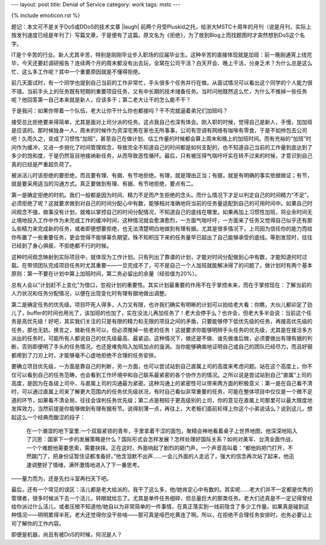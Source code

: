 ---
layout: post
title: Denial of Service
category: work
tags: mstc
---

{% include emoticon.rst %}

.. image:: {{ site.attachment_dir }}2011-07-10-ddos.jpg
    :class: title-icon
    :alt: DDoS

题记：本文可不是关于DoS或DDoS的技术文章 |laugh| 前两个月受Pluskid之托，给浙大MSTC十周年的月刊（说是月刊，实际上按发刊速度已经是年刊了）写篇文章，于是便有了这篇。原文名为《拒绝》，为了放到Blog上而找题图时才突然想到DoS这个名字。

IT是个辛苦的行业。新人尤其辛苦，特别是刚刚毕业步入职场的应届毕业生。这种辛苦的直接体现就是加班：前一晚刚通宵上线完毕，今天还要赶调研报告？连续两个月的周末都没有出去玩，全窝在公司干活？白天开会、晚上干活，分身乏术？为什么总是这么忙、这么多工作呢？其中一个重要原因就是不懂得拒绝。

前几天面试时，有一个同学也提到自己当前的工作非常忙，手头很多个任务并行在做。从面试情况可以看出这个同学的个人能力很不错。当前手头上的任务既有短期的重要项目任务，又有中长期的技术储备任务。当时问他既然这么忙，为什么不推掉一些任务呢？他回答第一自己本来就是新人，应该多干；第二老大让干的怎么能不干？

于是我问：如果你带着一个队伍，老大让你干什么你也都接吗？干不完就逼着弟兄们加班吗？

.. more

接受总比拒绝要来得简单，尤其是面对上司分派的任务。这点我自己也深有体会。刚入职的时候，觉得自己是新人，手慢，加加班是应该的。那时候独身一人，周末的时候作为资深宅男在家也无所事事，公司有空调有网络有咖啡有零食，于是不如拎包去公司吧！久而久之，变成了习惯性“加班”，甚至自己在做计划、估工作量的时候都会算上周末和晚上的加班时间。而有充裕的“加班”时间作为缓冲，又进一步弱化了时间管理观念，导致完全不知道自己的时间都是如何支配的，也不知道自己当前的工作量到底达到了多少的饱和度，于是仍然盲目地接纳新任务，从而导致恶性循环。最后，只有被压得气喘吁吁实在转不过来的时候，才意识到自己真的已经是严重超负荷了。

被派活儿时该拒绝的要拒绝，而且要有理、有据、有节地拒绝。有理，就是理由正当；有据，就是有明确的事实依据做证；有节，就是要采用适当的沟通方式。真正要做到有理、有据、有节地拒绝，要点有二。

第一是确定拒绝的时机。我们一般都是因为时间、精力不足而产生拒绝的念头。而什么情况下才足以判定自己的时间精力“不足”，必须拒绝了呢？这就要求做到对自己的时间分配心中有数，能够相对准确地将当前的任务量适配到自己的可用时间中。如果自己时间观念不强，做事没有计划，就难以掌控自己的时间分配情况，不知道自己的底线在哪里。如果再加上习惯性加班，将业余时间无止境地投入工作中作为未完成工作的缓冲时间，这种情况就会愈演愈烈，一方面气喘吁吁，一方面来了任务又觉得自己似乎还有那么些精力来完成新的任务，或者即便想要拒绝，也无法清楚明白地做到有理有据。尤其是很多情况下，上司因为信任你的能力而给你布置了一些重要任务，更会觉得不能够辜负期望。殊不知积压下来的任务量早已超出了自己能够承受的底线。等到发现时，往往已经到了身心俱疲、不拒绝都不行的时候。

这种时间观念映射到实际项目中，就体现为工作计划。只有列出了靠谱的计划，才能对时间分配做到心中有数，才能知道何时过载。在带领团队完成项目任务时尤其重要——一旦完成不了，可不是自己一个人加班就能解决得了的问题了。做计划时有两个基本原则：第一不要在计划中算上加班时间，第二务必留出的余量（经验值为20%）。

总有人会以“计划赶不上变化”为借口，忽视计划的重要性。其实计划最重要的作用不在于掌控未来，而在于掌控现在：了解当前的人力状况和任务分配情况，以便在出现变化时有理有据地做出调整。

第二是确定任务的优先级。项目吓死人得多，人力又有限，也许我们确实有明晰的计划可以拍给老大看：你瞧，大伙儿都卯足了劲儿了，buffer的时间也用光了，该加班的也加了，实在没法儿再加任务了！老大会停手么？也许会，但老大多半会说：当前这个任务是高优先级！好吧，其实我们关注的只是有限的精力和无限的项目之间的矛盾，只要能够停下低优先级的任务，再接高优先级的任务，那也无妨。换言之，做新任务可以，但必须推掉一些老的任务！这就要求你能够明辨手头任务的优先级，尤其是在接洽多方派出的任务时，可能所有人都说自己的优先级最高、最紧迫。这种情况下，做还是不做、谁先做谁后做，必须要做出有理有据的判断，否则即便明了手头的任务情况，也还是难免陷入加班加点的漩涡。当你能够确凿地证明自己或自己的团队已经尽力，而且好钢都用到了刀刃上时，才能够毫不心虚地拒绝不合理的任务安排。

.. compound::

    要确立项目优先级，一方面是靠自己的判断，另一方面，也可以尝试站到自己直属上司的高度来考虑问题。站在这个高度上，你不仅可以看到自己的任务范畴，也会看到工作环境中和自己联系最紧密的各个协作方的情况。之所以说是尝试站到自己“直属”上司的高度，是因为在各级上司中，与直属上司的沟通最为紧密。这种沟通上的紧密性可以带来两方面的积极意义：第一是在自己看不清时，可以通过直属上司来了解更大范围内的任务优先级状况，有时自己看似非常重要的任务，可能在整体项目中仅仅是一个微不足道的环节，如果看不清全局，往往会误判任务优先级；第二点是相较于更高级别的上司，你的意见在直属上司那里可以最大限度地发挥效力，当然前提是你能够做到有理有据有节。说得刻薄一点，再往上，大老板们面前轮得上你这个小弟说话么？说到这儿，想起这么一个经典而酸涩的段子：

    .. pull-quote::

        在一个潮湿的地下室里.一个双眉紧锁的青年，手里拿着干涩的面包，聚精会神地看着桌子上世界地图，他深深地陷入了沉思：国家下一步的发展策略是什么？国际形式会怎样发展？怎样处理好国际关系？如何对美军、台湾全面作战，一个个难题他需要思索，需要抉择。正在这时，外面响起了剧烈的砸门声，一个声音高叫着：“都他妈把门打开，不然踹门了，把身份证暂住证都准备好。”他含泪默不出声……一会儿外面的人走远了，强大的信念再次站了起来，他迅速调整好了情绪，满怀激情地进入了下一番思考。

    ——量力而为，还是先扫斗室再扫天下吧。

最后，还有一个常见的误区：活儿都是老大给派的，我干了这么多，他/她肯定心中有数的。其实呢……老大们并不一定都是优秀的管理者，很多时候派下去一个活儿，转眼就给忘了。尤其是单件任务细碎，但总量巨大的那类任务。老大们还真是不一定记得曾经给你派过什么活儿，或者压根不知道他/她自以为非常简单的一件事情，在真正落实到一线前隐含了多少工作量。如果真是碰到这种情况——明明累得半死，老大还觉得你没干些啥——那可真是哑巴吃黄连了啊。所以，在拒绝不合理任务安排时，也务必要让上司了解你的工作内容。

即便是机器，尚且有被DoS的时候，何况是人？

.. vim:ft=rst ts=4 sw=4 sts=4 et wrap
